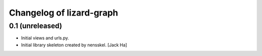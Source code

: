 Changelog of lizard-graph
===================================================


0.1 (unreleased)
----------------

- Initial views and urls.py.

- Initial library skeleton created by nensskel.  [Jack Ha]
